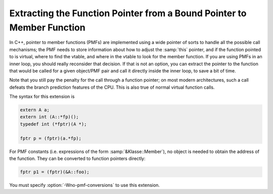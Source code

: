 ..
  Copyright 1988-2022 Free Software Foundation, Inc.
  This is part of the GCC manual.
  For copying conditions, see the copyright.rst file.

.. index:: pmf, pointer to member function, bound pointer to member function

.. _bound-member-functions:

Extracting the Function Pointer from a Bound Pointer to Member Function
***********************************************************************

In C++, pointer to member functions (PMFs) are implemented using a wide
pointer of sorts to handle all the possible call mechanisms; the PMF
needs to store information about how to adjust the :samp:`this` pointer,
and if the function pointed to is virtual, where to find the vtable, and
where in the vtable to look for the member function.  If you are using
PMFs in an inner loop, you should really reconsider that decision.  If
that is not an option, you can extract the pointer to the function that
would be called for a given object/PMF pair and call it directly inside
the inner loop, to save a bit of time.

Note that you still pay the penalty for the call through a
function pointer; on most modern architectures, such a call defeats the
branch prediction features of the CPU.  This is also true of normal
virtual function calls.

The syntax for this extension is

.. code-block:: c++

  extern A a;
  extern int (A::*fp)();
  typedef int (*fptr)(A *);

  fptr p = (fptr)(a.*fp);

For PMF constants (i.e. expressions of the form :samp:`&Klasse::Member`),
no object is needed to obtain the address of the function.  They can be
converted to function pointers directly:

.. code-block:: c++

  fptr p1 = (fptr)(&A::foo);

.. index:: Wno-pmf-conversions

You must specify :option:`-Wno-pmf-conversions` to use this extension.